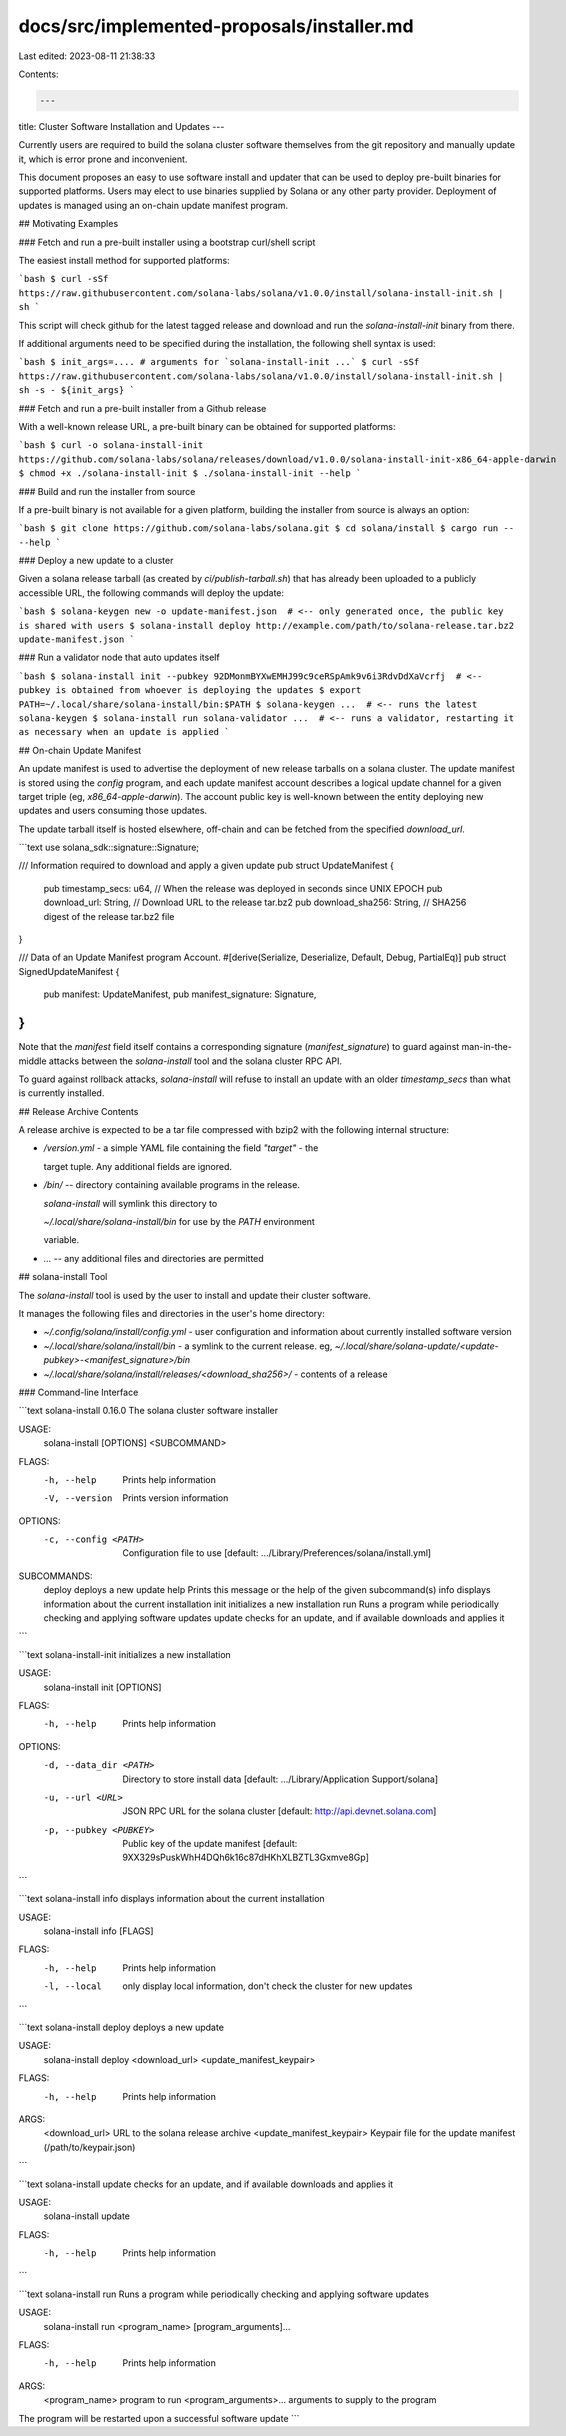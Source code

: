 docs/src/implemented-proposals/installer.md
===========================================

Last edited: 2023-08-11 21:38:33

Contents:

.. code-block:: md

    ---
title: Cluster Software Installation and Updates
---

Currently users are required to build the solana cluster software themselves from the git repository and manually update it, which is error prone and inconvenient.

This document proposes an easy to use software install and updater that can be used to deploy pre-built binaries for supported platforms. Users may elect to use binaries supplied by Solana or any other party provider. Deployment of updates is managed using an on-chain update manifest program.

## Motivating Examples

### Fetch and run a pre-built installer using a bootstrap curl/shell script

The easiest install method for supported platforms:

```bash
$ curl -sSf https://raw.githubusercontent.com/solana-labs/solana/v1.0.0/install/solana-install-init.sh | sh
```

This script will check github for the latest tagged release and download and run the `solana-install-init` binary from there.

If additional arguments need to be specified during the installation, the following shell syntax is used:

```bash
$ init_args=.... # arguments for `solana-install-init ...`
$ curl -sSf https://raw.githubusercontent.com/solana-labs/solana/v1.0.0/install/solana-install-init.sh | sh -s - ${init_args}
```

### Fetch and run a pre-built installer from a Github release

With a well-known release URL, a pre-built binary can be obtained for supported platforms:

```bash
$ curl -o solana-install-init https://github.com/solana-labs/solana/releases/download/v1.0.0/solana-install-init-x86_64-apple-darwin
$ chmod +x ./solana-install-init
$ ./solana-install-init --help
```

### Build and run the installer from source

If a pre-built binary is not available for a given platform, building the installer from source is always an option:

```bash
$ git clone https://github.com/solana-labs/solana.git
$ cd solana/install
$ cargo run -- --help
```

### Deploy a new update to a cluster

Given a solana release tarball \(as created by `ci/publish-tarball.sh`\) that has already been uploaded to a publicly accessible URL, the following commands will deploy the update:

```bash
$ solana-keygen new -o update-manifest.json  # <-- only generated once, the public key is shared with users
$ solana-install deploy http://example.com/path/to/solana-release.tar.bz2 update-manifest.json
```

### Run a validator node that auto updates itself

```bash
$ solana-install init --pubkey 92DMonmBYXwEMHJ99c9ceRSpAmk9v6i3RdvDdXaVcrfj  # <-- pubkey is obtained from whoever is deploying the updates
$ export PATH=~/.local/share/solana-install/bin:$PATH
$ solana-keygen ...  # <-- runs the latest solana-keygen
$ solana-install run solana-validator ...  # <-- runs a validator, restarting it as necessary when an update is applied
```

## On-chain Update Manifest

An update manifest is used to advertise the deployment of new release tarballs on a solana cluster. The update manifest is stored using the `config` program, and each update manifest account describes a logical update channel for a given target triple \(eg, `x86_64-apple-darwin`\). The account public key is well-known between the entity deploying new updates and users consuming those updates.

The update tarball itself is hosted elsewhere, off-chain and can be fetched from the specified `download_url`.

```text
use solana_sdk::signature::Signature;

/// Information required to download and apply a given update
pub struct UpdateManifest {
    pub timestamp_secs: u64, // When the release was deployed in seconds since UNIX EPOCH
    pub download_url: String, // Download URL to the release tar.bz2
    pub download_sha256: String, // SHA256 digest of the release tar.bz2 file
}

/// Data of an Update Manifest program Account.
#[derive(Serialize, Deserialize, Default, Debug, PartialEq)]
pub struct SignedUpdateManifest {
    pub manifest: UpdateManifest,
    pub manifest_signature: Signature,
}
```

Note that the `manifest` field itself contains a corresponding signature \(`manifest_signature`\) to guard against man-in-the-middle attacks between the `solana-install` tool and the solana cluster RPC API.

To guard against rollback attacks, `solana-install` will refuse to install an update with an older `timestamp_secs` than what is currently installed.

## Release Archive Contents

A release archive is expected to be a tar file compressed with bzip2 with the following internal structure:

- `/version.yml` - a simple YAML file containing the field `"target"` - the

  target tuple. Any additional fields are ignored.

- `/bin/` -- directory containing available programs in the release.

  `solana-install` will symlink this directory to

  `~/.local/share/solana-install/bin` for use by the `PATH` environment

  variable.

- `...` -- any additional files and directories are permitted

## solana-install Tool

The `solana-install` tool is used by the user to install and update their cluster software.

It manages the following files and directories in the user's home directory:

- `~/.config/solana/install/config.yml` - user configuration and information about currently installed software version
- `~/.local/share/solana/install/bin` - a symlink to the current release. eg, `~/.local/share/solana-update/<update-pubkey>-<manifest_signature>/bin`
- `~/.local/share/solana/install/releases/<download_sha256>/` - contents of a release

### Command-line Interface

```text
solana-install 0.16.0
The solana cluster software installer

USAGE:
    solana-install [OPTIONS] <SUBCOMMAND>

FLAGS:
    -h, --help       Prints help information
    -V, --version    Prints version information

OPTIONS:
    -c, --config <PATH>    Configuration file to use [default: .../Library/Preferences/solana/install.yml]

SUBCOMMANDS:
    deploy    deploys a new update
    help      Prints this message or the help of the given subcommand(s)
    info      displays information about the current installation
    init      initializes a new installation
    run       Runs a program while periodically checking and applying software updates
    update    checks for an update, and if available downloads and applies it
```

```text
solana-install-init
initializes a new installation

USAGE:
    solana-install init [OPTIONS]

FLAGS:
    -h, --help    Prints help information

OPTIONS:
    -d, --data_dir <PATH>    Directory to store install data [default: .../Library/Application Support/solana]
    -u, --url <URL>          JSON RPC URL for the solana cluster [default: http://api.devnet.solana.com]
    -p, --pubkey <PUBKEY>    Public key of the update manifest [default: 9XX329sPuskWhH4DQh6k16c87dHKhXLBZTL3Gxmve8Gp]
```

```text
solana-install info
displays information about the current installation

USAGE:
    solana-install info [FLAGS]

FLAGS:
    -h, --help     Prints help information
    -l, --local    only display local information, don't check the cluster for new updates
```

```text
solana-install deploy
deploys a new update

USAGE:
    solana-install deploy <download_url> <update_manifest_keypair>

FLAGS:
    -h, --help    Prints help information

ARGS:
    <download_url>               URL to the solana release archive
    <update_manifest_keypair>    Keypair file for the update manifest (/path/to/keypair.json)
```

```text
solana-install update
checks for an update, and if available downloads and applies it

USAGE:
    solana-install update

FLAGS:
    -h, --help    Prints help information
```

```text
solana-install run
Runs a program while periodically checking and applying software updates

USAGE:
    solana-install run <program_name> [program_arguments]...

FLAGS:
    -h, --help    Prints help information

ARGS:
    <program_name>            program to run
    <program_arguments>...    arguments to supply to the program

The program will be restarted upon a successful software update
```


